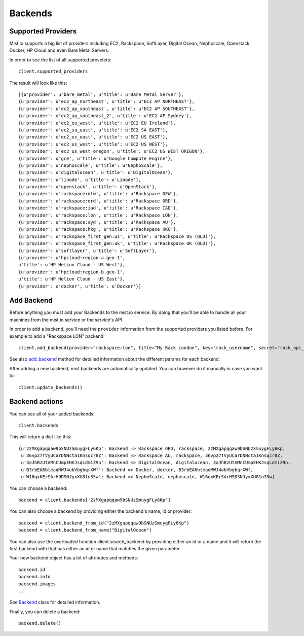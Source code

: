 Backends
********

Supported Providers
===================
Mist.io supports a big list of providers including EC2, Rackspace, SoftLayer, Digital Ocean, Nephoscale, Openstack,
Docker, HP Cloud and even Bare Metal Servers.

In order to see the list of all supported providers::

    client.supported_providers

The result will look like this::

    [{u'provider': u'bare_metal', u'title': u'Bare Metal Server'},
    {u'provider': u'ec2_ap_northeast', u'title': u'EC2 AP NORTHEAST'},
    {u'provider': u'ec2_ap_southeast', u'title': u'EC2 AP SOUTHEAST'},
    {u'provider': u'ec2_ap_southeast_2', u'title': u'EC2 AP Sydney'},
    {u'provider': u'ec2_eu_west', u'title': u'EC2 EU Ireland'},
    {u'provider': u'ec2_sa_east', u'title': u'EC2 SA EAST'},
    {u'provider': u'ec2_us_east', u'title': u'EC2 US EAST'},
    {u'provider': u'ec2_us_west', u'title': u'EC2 US WEST'},
    {u'provider': u'ec2_us_west_oregon', u'title': u'EC2 US WEST OREGON'},
    {u'provider': u'gce', u'title': u'Google Compute Engine'},
    {u'provider': u'nephoscale', u'title': u'NephoScale'},
    {u'provider': u'digitalocean', u'title': u'DigitalOcean'},
    {u'provider': u'linode', u'title': u'Linode'},
    {u'provider': u'openstack', u'title': u'OpenStack'},
    {u'provider': u'rackspace:dfw', u'title': u'Rackspace DFW'},
    {u'provider': u'rackspace:ord', u'title': u'Rackspace ORD'},
    {u'provider': u'rackspace:iad', u'title': u'Rackspace IAD'},
    {u'provider': u'rackspace:lon', u'title': u'Rackspace LON'},
    {u'provider': u'rackspace:syd', u'title': u'Rackspace AU'},
    {u'provider': u'rackspace:hkg', u'title': u'Rackspace HKG'},
    {u'provider': u'rackspace_first_gen:us', u'title': u'Rackspace US (OLD)'},
    {u'provider': u'rackspace_first_gen:uk', u'title': u'Rackspace UK (OLD)'},
    {u'provider': u'softlayer', u'title': u'SoftLayer'},
    {u'provider': u'hpcloud:region-a.geo-1',
    u'title': u'HP Helion Cloud - US West'},
    {u'provider': u'hpcloud:region-b.geo-1',
    u'title': u'HP Helion Cloud - US East'},
    {u'provider': u'docker', u'title': u'Docker'}]

Add Backend
===========
Before anything you must add your Backends to the mist.io service. By doing that you'll be able to handle all your
machines from the mist.io service or the service's API.

In order to add a backend, you'll need the ``provider`` information from the supported providers you listed before. For
example to add a "Rackspace LON" backend::

    client.add_backend(provider="rackspace:lon", title="My Rack London", key="rack_username", secret="rack_api_secret")



See also `add_backend`_ method for detailed information about the different params for each backend.

.. _add_backend: mist.client.html#mist.client.MistClient.add_backend

After adding a new backend, mist.backends are automatically updated. You  can however do it manually in case you want
to::

    client.update_backends()


Backend actions
==============
You can see all of your added backends::

    client.backends

This will return a dict like this::

    {u'2zMXgapqqaw9bSNUzSmuygFLy6Kp': Backend => Rackspace ORD, rackspace, 2zMXgapqqaw9bSNUzSmuygFLy6Kp,
     u'36vp27TVyUCarDNNcta1Knsqcr8Z': Backend => Rackspace AU, rackspace, 36vp27TVyUCarDNNcta1Knsqcr8Z,
     u'3aJhBzUtAMnCUmpEHKJsqLdm1Z9p': Backend => DigitalOcean, digitalocean, 3aJhBzUtAMnCUmpEHKJsqLdm1Z9p,
     u'B3rbEA6bteaqMWJ4obVbgbqrXWf': Backend => Docker, docker, B3rbEA6bteaqMWJ4obVbgbqrXWf,
     u'W16qxKErSArH9DSNJyxXU81n35w': Backend => NephoScale, nephoscale, W16qxKErSArH9DSNJyxXU81n35w}

You can choose a backend::

    backend = client.backends['2zMXgapqqaw9bSNUzSmuygFLy6Kp']

You can also choose a backend by providing either the backend's name, id or provider::

    backend = client.backend_from_id("2zMXgapqqaw9bSNUzSmuygFLy6Kp")
    backend = client.backend_from_name("DigitalOcean")

You can also use the overloaded function client.search_backend by providing either an id or a name and it will return
the first backend with that has either an id or name that matches the given parameter.

Your new backend object has a lot of attributes and methods::

    backend.id
    backend.info
    backend.images
    ...

See `Backend`_ class for detailed information.

.. _Backend: mist.client.html#mist.client.model.Backend

Finally, you can delete a backend::

    backend.delete()

